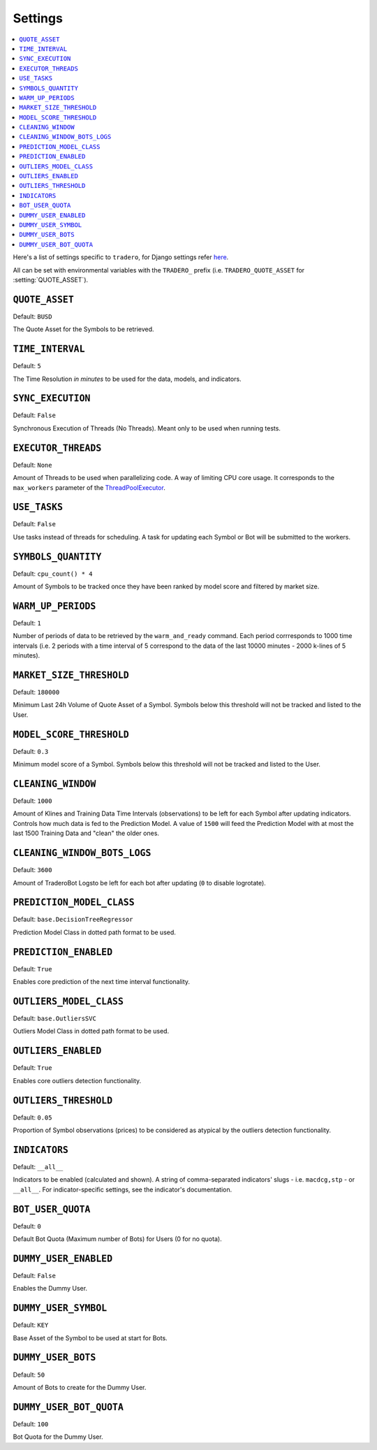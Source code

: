 .. _settings:

========
Settings
========

.. contents::
    :local:
    :depth: 1

Here's a list of settings specific to ``tradero``, for Django settings refer `here <https://docs.djangoproject.com/en/dev/ref/settings/>`_.

All can be set with environmental variables with the ``TRADERO_`` prefix (i.e. ``TRADERO_QUOTE_ASSET`` for :setting:`QUOTE_ASSET`).

.. setting:: QUOTE_ASSET

``QUOTE_ASSET``
===============

Default: ``BUSD``

The Quote Asset for the Symbols to be retrieved.

.. setting:: TIME_INTERVAL

``TIME_INTERVAL``
=================

Default: ``5``

The Time Resolution *in minutes*  to be used for the data, models, and indicators.

.. setting::SYNC_EXECUTION

``SYNC_EXECUTION``
==================

Default: ``False``

Synchronous Execution of Threads (No Threads). Meant only to be used when running tests.

.. setting:: EXECUTOR_THREADS

``EXECUTOR_THREADS``
====================

Default: ``None``

Amount of Threads to be used when parallelizing code. A way of limiting CPU core usage. It corresponds to the ``max_workers`` parameter of the
`ThreadPoolExecutor <https://docs.python.org/3/library/concurrent.futures.html#concurrent.futures.ThreadPoolExecutor>`_.

.. setting:: USE_TASKS

``USE_TASKS``
=============

Default: ``False``

Use tasks instead of threads for scheduling. A task for updating each Symbol or Bot will be submitted to the workers.

.. setting:: SYMBOLS_QUANTITY

``SYMBOLS_QUANTITY``
====================

Default: ``cpu_count() * 4``

Amount of Symbols to be tracked once they have been ranked by model score and filtered by market size.

.. setting:: WARM_UP_PERIODS

``WARM_UP_PERIODS``
===================

Default: ``1``

Number of periods of data to be retrieved by the ``warm_and_ready`` command. Each period corrresponds to 1000 time intervals (i.e. 2 periods with a time interval of 5 correspond to the data of the last 10000 minutes - 2000 k-lines of 5 minutes).

.. setting:: MARKET_SIZE_THRESHOLD

``MARKET_SIZE_THRESHOLD``
=========================

Default: ``180000``

Minimum Last 24h Volume of Quote Asset of a Symbol. Symbols below this threshold will not be tracked and listed to the User.

.. setting:: MODEL_SCORE_THRESHOLD

``MODEL_SCORE_THRESHOLD``
=========================

Default: ``0.3``

Minimum model score of a Symbol. Symbols below this threshold will not be tracked and listed to the User.

.. setting:: CLEANING_WINDOW

``CLEANING_WINDOW``
===================

Default: ``1000``

Amount of Klines and Training Data Time Intervals (observations) to be left for each Symbol after updating indicators. Controls how much data is fed to the Prediction Model. A value of ``1500`` will feed the Prediction Model with at most the last 1500 Training Data and "clean" the older ones.


.. setting:: CLEANING_WINDOW_BOTS_LOGS

``CLEANING_WINDOW_BOTS_LOGS``
=============================

Default: ``3600``

Amount of TraderoBot Logsto be left for each bot after updating  (``0`` to disable logrotate).


.. setting:: PREDICTION_MODEL_CLASS

``PREDICTION_MODEL_CLASS``
==========================

Default: ``base.DecisionTreeRegressor``

Prediction Model Class in dotted path format to be used.


.. setting:: PREDICTION_ENABLED

``PREDICTION_ENABLED``
======================

Default: ``True``

Enables core prediction of the next time interval functionality.

.. setting:: OUTLIERS_MODEL_CLASS

``OUTLIERS_MODEL_CLASS``
========================

Default: ``base.OutliersSVC``

Outliers Model Class in dotted path format to be used.


.. setting:: OUTLIERS_ENABLED

``OUTLIERS_ENABLED``
====================

Default: ``True``

Enables core outliers detection functionality.

.. setting:: OUTLIERS_THRESHOLD

``OUTLIERS_THRESHOLD``
======================

Default: ``0.05``

Proportion of Symbol observations (prices) to be considered as atypical by the outliers detection functionality.


.. setting:: INDICATORS

``INDICATORS``
==============

Default: ``__all__``

Indicators to be enabled (calculated and shown). A string of comma-separated indicators' slugs - i.e. ``macdcg,stp`` - or ``__all__``. For indicator-specific settings, see the indicator's documentation.


.. setting:: BOT_USER_QUOTA

``BOT_USER_QUOTA``
==================

Default: ``0``

Default Bot Quota (Maximum number of Bots) for Users (0 for no quota).


.. setting:: DUMMY_USER_ENABLED

``DUMMY_USER_ENABLED``
======================

Default: ``False``

Enables the Dummy User.


.. setting:: DUMMY_USER_SYMBOL

``DUMMY_USER_SYMBOL``
=====================

Default: ``KEY``

Base Asset of the Symbol to be used at start for Bots.


.. setting:: DUMMY_USER_BOTS

``DUMMY_USER_BOTS``
===================

Default: ``50``

Amount of Bots to create for the Dummy User.


.. setting:: DUMMY_USER_BOT_QUOTA

``DUMMY_USER_BOT_QUOTA``
========================

Default: ``100``

Bot Quota for the Dummy User.
